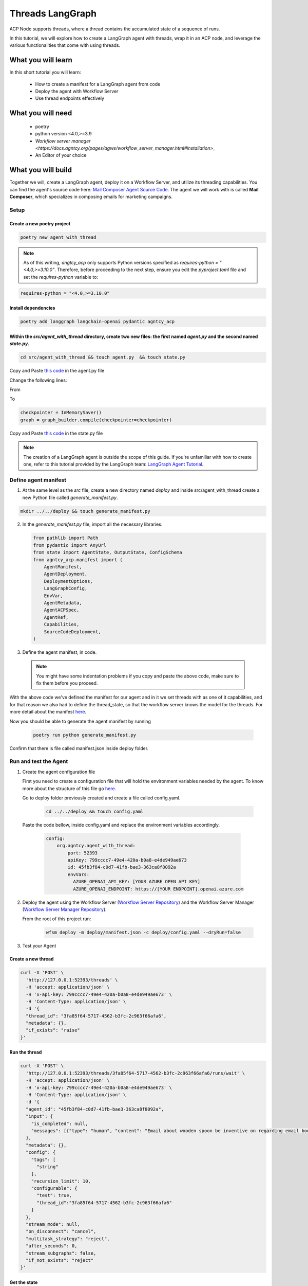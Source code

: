 Threads LangGraph
=====================================

ACP Node supports threads, where a thread contains the accumulated state of a sequence of runs.

In this tutorial, we will explore how to create a LangGraph agent with threads, wrap it in an ACP node, and leverage the various functionalities that come with using threads.

What you will learn
-------------------

In this short tutorial you will learn:

  * How to create a manifest for a LangGraph agent from code  
  * Deploy the agent with Workflow Server
  * Use thread endpoints effectively

What you will need
------------------

  * poetry
  * python version <4.0,>=3.9
  * `Workflow server manager <https://docs.agntcy.org/pages/agws/workflow_server_manager.html#installation>_`
  * An Editor of your choice


What you will build
-------------------

Together we will, create a LangGraph agent, deploy it on a Workflow Server, and utilize its threading capabilities. You can find the agent's source code here: `Mail Composer Agent Source Code <https://github.com/agntcy/agentic-apps/blob/main/mailcomposer/mailcomposer/mailcomposer.py>`_.  
The agent we will work with is called **Mail Composer**, which specializes in composing emails for marketing campaigns.

Setup
^^^^^

Create a new poetry project
++++++++++++++++++++++++++++

.. code-block:: console

   poetry new agent_with_thread
 

.. note:: 

    As of this writing, `angtcy_acp` only supports Python versions specified as `requires-python = "<4.0,>=3.10.0"`. Therefore, before proceeding to the next step, ensure you edit the `pyproject.toml` file and set the `requires-python` variable to:

.. code-block:: console

   requires-python = "<4.0,>=3.10.0"

Install dependencies
++++++++++++++++++++

.. code-block:: console

   poetry add langgraph langchain-openai pydantic agntcy_acp

Within the `src/agent_with_thread` directory, create two new files: the first named `agent.py` and the second named `state.py`.
+++++++++++++++++++++++++++++++++++++++++++++++++++++++++++++++++++++++++++++++++++++++++++++++++++++++++++++++++++++++++++++++

.. code-block:: console

   cd src/agent_with_thread && touch agent.py  && touch state.py


Copy and Paste `this code <https://github.com/agntcy/agentic-apps/blob/main/mailcomposer/mailcomposer/mailcomposer.py>`_ in the agent.py file

Change the following lines:

From 

.. code:: python
    if is_stateless:
        print("mailcomposer - running in stateless mode")
        graph = graph_builder.compile()
    else:
        print("mailcomposer - running in stateful mode")
        checkpointer = InMemorySaver()
        graph = graph_builder.compile(checkpointer=checkpointer)

To

.. code:: python

    checkpointer = InMemorySaver()
    graph = graph_builder.compile(checkpointer=checkpointer)


Copy and Paste `this code <https://github.com/agntcy/agentic-apps/blob/main/mailcomposer/mailcomposer/state.py>`_ in the state.py file

.. note::

    The creation of a LangGraph agent is outside the scope of this guide. If you're unfamiliar with how to create one, refer to this tutorial provided by the LangGraph team: `LangGraph Agent Tutorial <https://langchain-ai.github.io/langgraph/agents/agents/#1-install-dependencies>`_.


Define agent manifest
^^^^^^^^^^^^^^^^^^^^^

1. At the same level as the `src` file, create a new directory named `deploy` and inside src/agent_with_thread create a new Python file called `generate_manifest.py`.

.. code-block:: console

   mkdir ../../deploy && touch generate_manifest.py


2. In the `generate_manifest.py` file, import all the necessary libraries.

   .. code-block:: python

      from pathlib import Path
      from pydantic import AnyUrl
      from state import AgentState, OutputState, ConfigSchema
      from agntcy_acp.manifest import (
          AgentManifest,
          AgentDeployment,
          DeploymentOptions,
          LangGraphConfig,
          EnvVar,
          AgentMetadata,
          AgentACPSpec,
          AgentRef,
          Capabilities,
          SourceCodeDeployment,
      )


3. Define the agent manifest, in code.

  .. code-block:: python
     :emphasize-lines: 10,16

      manifest = AgentManifest(
        metadata=AgentMetadata(
            ref=AgentRef(name="org.agntcy.agent_with_thread", version="0.0.1", url=None),
            description="Offer a chat interface to compose an email for a marketing campaign. Final output is the email that could be used for the campaign"),
        specs=AgentACPSpec(
            input=AgentState.model_json_schema(),
            output=OutputState.model_json_schema(),
            config=ConfigSchema.model_json_schema(),
            capabilities=Capabilities(
                threads=True,
                callbacks=False,
                interrupts=False,
                streaming=None
            ),
            custom_streaming_update=None,
            thread_state=AgentState.model_json_schema(),
            interrupts=None
            ),
        deployment=AgentDeployment(
            deployment_options=[
                DeploymentOptions(
                    root = SourceCodeDeployment(
                        type="source_code",
                        name="source_code_local",
                        url=AnyUrl("file://../"),
                        framework_config=LangGraphConfig(
                            framework_type="langgraph", # or "llamaindex" if yout agent is written with that particular framework,
                            graph="agent_with_thread.agent:graph" # if a llamaindex agent than the key for the entrypoint is path
                        )
                    )
                )
            ],
            env_vars=[
                EnvVar(name="AZURE_OPENAI_API_KEY", desc="Azure key for the OpenAI service"),
                EnvVar(name="AZURE_OPENAI_ENDPOINT", desc="Azure endpoint for the OpenAI service")
            ],
            dependencies=[]
          )
      )

      #Write the result in a json file

      with open(f"{Path(__file__).parent}/../../deploy/manifest.json", "w") as f:
          f.write(manifest.model_dump_json(
              exclude_unset=True,
              exclude_none=True,
              indent=2
          ))

  .. note::

    You might have some indentation problems if you copy and paste the above code, make sure to fix them before you proceed.

With the above code we've defined the manifest for our agent and in it we set threads with as one of it capabilities, and for that reason we also had to define the thread_state, so that the workflow server knows the model for the threads. For more detail about the manifest `here <https://docs.agntcy.org/pages/agws/manifest.html>`_.

Now you should be able to generate the agent manifest by running

  .. code-block:: console
      
      poetry run python generate_manifest.py

Confirm that there is file called manifest.json inside deploy folder.


Run and test the Agent
^^^^^^^^^^^^^^^^^^^^^^

1. Create the agent configuration file

   First you need to create a configuration file that will hold the environment variables needed by the agent. To know more about the structure of this file go `here <https://docs.agntcy.org/pages/agws/workflow_server_manager.html#configuration>`_.

   Go to deploy folder previously created and create a file called config.yaml. 

    .. code-block:: console
        
        cd ../../deploy && touch config.yaml

  Paste the code bellow, inside config.yaml and replace the environment variables accordingly.

    .. code-block:: yaml

        config:
            org.agntcy.agent_with_thread:
                port: 52393
                apiKey: 799cccc7-49e4-420a-b0a8-e4de949ae673
                id: 45fb3f84-c0d7-41fb-bae3-363ca8f8092a
                envVars:
                  AZURE_OPENAI_API_KEY: [YOUR AZURE OPEN API KEY]
                  AZURE_OPENAI_ENDPOINT: https://[YOUR ENDPOINT].openai.azure.com


2. Deploy the agent using the Workflow Server (`Workflow Server Repository <https://github.com/agntcy/workflow-srv>`_) and the Workflow Server Manager (`Workflow Server Manager Repository <https://github.com/agntcy/workflow-srv-mgr>`_).

   From the root of this project run:

    .. code-block:: console

       wfsm deploy -m deploy/manifest.json -c deploy/config.yaml --dryRun=false 

3. Test your Agent

Create a new thread
++++++++++++++++++++

.. code-block:: console

    curl -X 'POST' \
      'http://127.0.0.1:52393/threads' \
      -H 'accept: application/json' \
      -H 'x-api-key: 799cccc7-49e4-420a-b0a8-e4de949ae673' \
      -H 'Content-Type: application/json' \
      -d '{
      "thread_id": "3fa85f64-5717-4562-b3fc-2c963f66afa6",
      "metadata": {},
      "if_exists": "raise"
    }'


Run the thread
+++++++++++++++

.. code-block:: console

    curl -X 'POST' \
      'http://127.0.0.1:52393/threads/3fa85f64-5717-4562-b3fc-2c963f66afa6/runs/wait' \
      -H 'accept: application/json' \
      -H 'x-api-key: 799cccc7-49e4-420a-b0a8-e4de949ae673' \
      -H 'Content-Type: application/json' \
      -d '{
      "agent_id": "45fb3f84-c0d7-41fb-bae3-363ca8f8092a",
      "input": {
        "is_completed": null,
        "messages": [{"type": "human", "content": "Email about wooden spoon be inventive on regarding email body"}]
      },
      "metadata": {},
      "config": {
        "tags": [
          "string"
        ],
        "recursion_limit": 10,
        "configurable": {
          "test": true,
          "thread_id":"3fa85f64-5717-4562-b3fc-2c963f66afa6"
        }
      },
      "stream_mode": null,
      "on_disconnect": "cancel",
      "multitask_strategy": "reject",
      "after_seconds": 0,
      "stream_subgraphs": false,
      "if_not_exists": "reject"
    }'


Get the state
++++++++++++++

.. code-block:: console
   
    curl -X 'GET' \
      'http://127.0.0.1:53032/threads/3fa85f64-5717-4562-b3fc-2c963f66afa6' \
      -H 'accept: application/json' \
      -H 'x-api-key: 8280bb5a-ced8-44d6-bb38-71a69ba2cb31'

This will return a the current state of the thread in the format specified in the manifest.

Get the state history
+++++++++++++++++++++

.. code-block:: console

    curl -X 'GET' \
      'http://127.0.0.1:52393/threads/3fa85f64-5717-4562-b3fc-2c963f66afa6' \
      -H 'accept: application/json' \
      -H 'x-api-key: 799cccc7-49e4-420a-b0a8-e4de949ae673'

This will return a the entire state for every run of the given thread_id.

Final Words
++++++++++++

Do not stop here check our open api documentation and try out the more `endpoints <https://spec.acp.agntcy.org/#tag/threads>`_.

Thank you for reading
